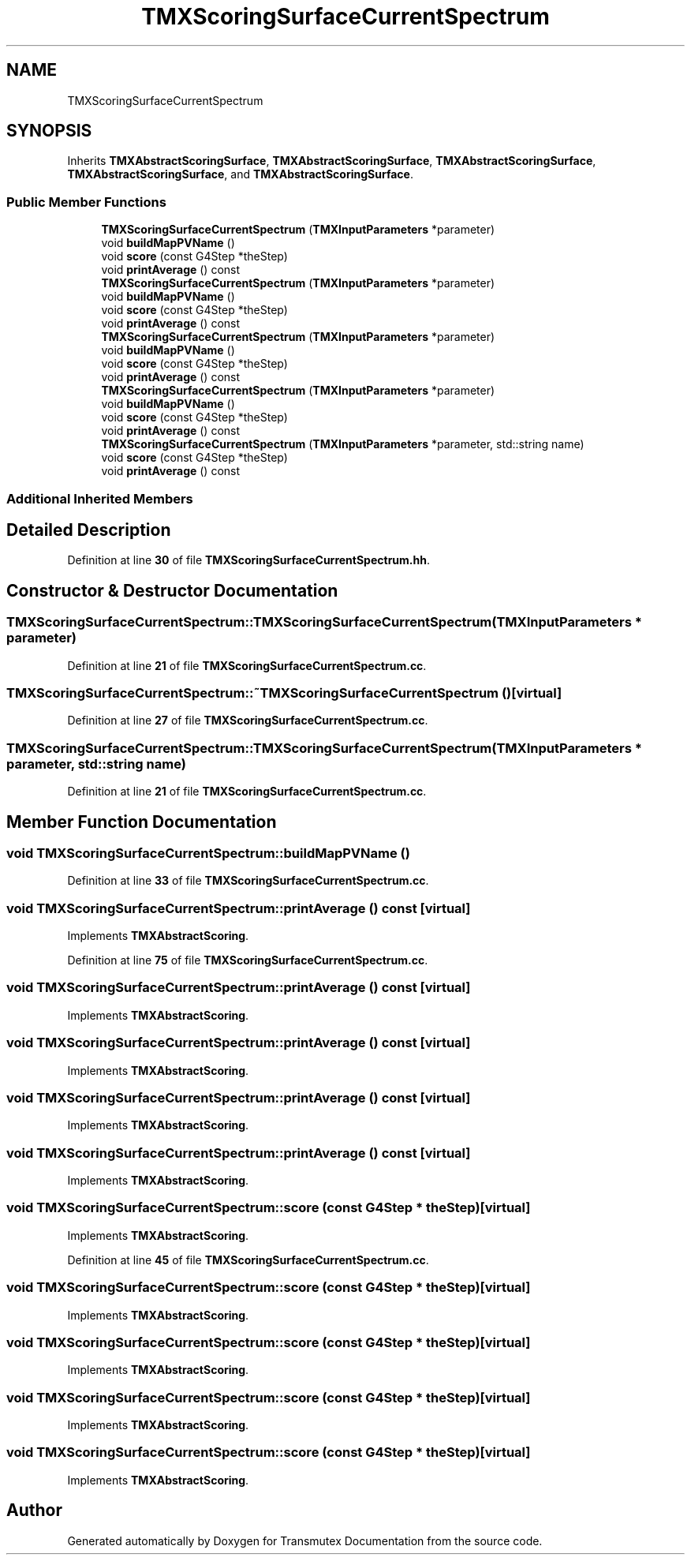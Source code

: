 .TH "TMXScoringSurfaceCurrentSpectrum" 3 "Fri Oct 15 2021" "Version Version 1.0" "Transmutex Documentation" \" -*- nroff -*-
.ad l
.nh
.SH NAME
TMXScoringSurfaceCurrentSpectrum
.SH SYNOPSIS
.br
.PP
.PP
Inherits \fBTMXAbstractScoringSurface\fP, \fBTMXAbstractScoringSurface\fP, \fBTMXAbstractScoringSurface\fP, \fBTMXAbstractScoringSurface\fP, and \fBTMXAbstractScoringSurface\fP\&.
.SS "Public Member Functions"

.in +1c
.ti -1c
.RI "\fBTMXScoringSurfaceCurrentSpectrum\fP (\fBTMXInputParameters\fP *parameter)"
.br
.ti -1c
.RI "void \fBbuildMapPVName\fP ()"
.br
.ti -1c
.RI "void \fBscore\fP (const G4Step *theStep)"
.br
.ti -1c
.RI "void \fBprintAverage\fP () const"
.br
.ti -1c
.RI "\fBTMXScoringSurfaceCurrentSpectrum\fP (\fBTMXInputParameters\fP *parameter)"
.br
.ti -1c
.RI "void \fBbuildMapPVName\fP ()"
.br
.ti -1c
.RI "void \fBscore\fP (const G4Step *theStep)"
.br
.ti -1c
.RI "void \fBprintAverage\fP () const"
.br
.ti -1c
.RI "\fBTMXScoringSurfaceCurrentSpectrum\fP (\fBTMXInputParameters\fP *parameter)"
.br
.ti -1c
.RI "void \fBbuildMapPVName\fP ()"
.br
.ti -1c
.RI "void \fBscore\fP (const G4Step *theStep)"
.br
.ti -1c
.RI "void \fBprintAverage\fP () const"
.br
.ti -1c
.RI "\fBTMXScoringSurfaceCurrentSpectrum\fP (\fBTMXInputParameters\fP *parameter)"
.br
.ti -1c
.RI "void \fBbuildMapPVName\fP ()"
.br
.ti -1c
.RI "void \fBscore\fP (const G4Step *theStep)"
.br
.ti -1c
.RI "void \fBprintAverage\fP () const"
.br
.ti -1c
.RI "\fBTMXScoringSurfaceCurrentSpectrum\fP (\fBTMXInputParameters\fP *parameter, std::string name)"
.br
.ti -1c
.RI "void \fBscore\fP (const G4Step *theStep)"
.br
.ti -1c
.RI "void \fBprintAverage\fP () const"
.br
.in -1c
.SS "Additional Inherited Members"
.SH "Detailed Description"
.PP 
Definition at line \fB30\fP of file \fBTMXScoringSurfaceCurrentSpectrum\&.hh\fP\&.
.SH "Constructor & Destructor Documentation"
.PP 
.SS "TMXScoringSurfaceCurrentSpectrum::TMXScoringSurfaceCurrentSpectrum (\fBTMXInputParameters\fP * parameter)"

.PP
Definition at line \fB21\fP of file \fBTMXScoringSurfaceCurrentSpectrum\&.cc\fP\&.
.SS "TMXScoringSurfaceCurrentSpectrum::~TMXScoringSurfaceCurrentSpectrum ()\fC [virtual]\fP"

.PP
Definition at line \fB27\fP of file \fBTMXScoringSurfaceCurrentSpectrum\&.cc\fP\&.
.SS "TMXScoringSurfaceCurrentSpectrum::TMXScoringSurfaceCurrentSpectrum (\fBTMXInputParameters\fP * parameter, std::string name)"

.PP
Definition at line \fB21\fP of file \fBTMXScoringSurfaceCurrentSpectrum\&.cc\fP\&.
.SH "Member Function Documentation"
.PP 
.SS "void TMXScoringSurfaceCurrentSpectrum::buildMapPVName ()"

.PP
Definition at line \fB33\fP of file \fBTMXScoringSurfaceCurrentSpectrum\&.cc\fP\&.
.SS "void TMXScoringSurfaceCurrentSpectrum::printAverage () const\fC [virtual]\fP"

.PP
Implements \fBTMXAbstractScoring\fP\&.
.PP
Definition at line \fB75\fP of file \fBTMXScoringSurfaceCurrentSpectrum\&.cc\fP\&.
.SS "void TMXScoringSurfaceCurrentSpectrum::printAverage () const\fC [virtual]\fP"

.PP
Implements \fBTMXAbstractScoring\fP\&.
.SS "void TMXScoringSurfaceCurrentSpectrum::printAverage () const\fC [virtual]\fP"

.PP
Implements \fBTMXAbstractScoring\fP\&.
.SS "void TMXScoringSurfaceCurrentSpectrum::printAverage () const\fC [virtual]\fP"

.PP
Implements \fBTMXAbstractScoring\fP\&.
.SS "void TMXScoringSurfaceCurrentSpectrum::printAverage () const\fC [virtual]\fP"

.PP
Implements \fBTMXAbstractScoring\fP\&.
.SS "void TMXScoringSurfaceCurrentSpectrum::score (const G4Step * theStep)\fC [virtual]\fP"

.PP
Implements \fBTMXAbstractScoring\fP\&.
.PP
Definition at line \fB45\fP of file \fBTMXScoringSurfaceCurrentSpectrum\&.cc\fP\&.
.SS "void TMXScoringSurfaceCurrentSpectrum::score (const G4Step * theStep)\fC [virtual]\fP"

.PP
Implements \fBTMXAbstractScoring\fP\&.
.SS "void TMXScoringSurfaceCurrentSpectrum::score (const G4Step * theStep)\fC [virtual]\fP"

.PP
Implements \fBTMXAbstractScoring\fP\&.
.SS "void TMXScoringSurfaceCurrentSpectrum::score (const G4Step * theStep)\fC [virtual]\fP"

.PP
Implements \fBTMXAbstractScoring\fP\&.
.SS "void TMXScoringSurfaceCurrentSpectrum::score (const G4Step * theStep)\fC [virtual]\fP"

.PP
Implements \fBTMXAbstractScoring\fP\&.

.SH "Author"
.PP 
Generated automatically by Doxygen for Transmutex Documentation from the source code\&.
